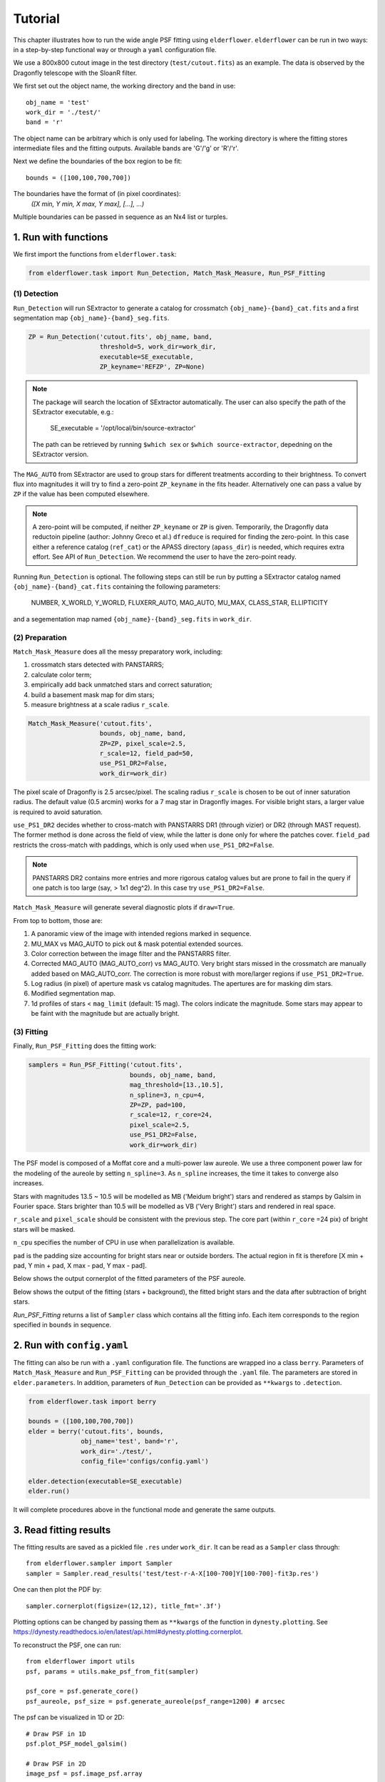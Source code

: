 Tutorial
========

This chapter illustrates how to run the wide angle PSF fitting using ``elderflower``. ``elderflower`` can be run in two ways: in a step-by-step functional way or through a ``yaml`` configuration file. 

We use a 800x800 cutout image in the test directory (``test/cutout.fits``) as an example. The data is observed by the Dragonfly telescope with the SloanR filter.

We first set out the object name, the working directory and the band in use::

	obj_name = 'test'
	work_dir = './test/'
	band = 'r'

The object name can be arbitrary which is only used for labeling. The working directory is where the fitting stores intermediate files and the fitting outputs. Available bands are 'G'/'g' or 'R'/'r'.

Next we define the boundaries of the box region to be fit:: 

	bounds = ([100,100,700,700])

The boundaries have the format of (in pixel coordinates):
	*([X min, Y min, X max, Y max], [...], ...)*

Multiple boundaries can be passed in sequence as an Nx4 list or turples. 


1. Run with functions
---------------------

We first import the functions from ``elderflower.task``:

.. code-block:: python
	
	from elderflower.task import Run_Detection, Match_Mask_Measure, Run_PSF_Fitting

(1) Detection
+++++++++++++

``Run_Detection`` will run SExtractor to generate a catalog for crossmatch ``{obj_name}-{band}_cat.fits`` and a first segmentation map ``{obj_name}-{band}_seg.fits``. 

.. code-block:: python

	ZP = Run_Detection('cutout.fits', obj_name, band,
			   threshold=5, work_dir=work_dir, 
			   executable=SE_executable,
			   ZP_keyname='REFZP', ZP=None)

.. note:: 

	The package will search the location of SExtractor automatically. The user can also specify the path of the SExtractor executable, e.g.:

    	 SE_executable = '/opt/local/bin/source-extractor'

	The path can be retrieved by running ``$which sex`` or ``$which source-extractor``, depedning on the SExtractor version.

The ``MAG_AUTO`` from SExtractor are used to group stars for different treatments according to their brightness. To convert flux into magnitudes it will try to find a zero-point ``ZP_keyname`` in the fits header. Alternatively one can pass a value by ``ZP`` if the value has been computed elsewhere. 

.. note:: A zero-point will be computed, if neither ``ZP_keyname`` or ``ZP`` is given. Temporarily, the Dragonfly data reductoin pipeline  (author: Johnny Greco et al.) ``dfreduce`` is required for finding the zero-point. In this case either a reference catalog (``ref_cat``) or the APASS directory (``apass_dir``) is needed, which requires extra effort. See API of ``Run_Detection``. We recommend the user to have the zero-point ready.

Running ``Run_Detection`` is optional. The following steps can still be run by putting a SExtractor catalog named ``{obj_name}-{band}_cat.fits`` containing the following parameters: 

	NUMBER, X_WORLD, Y_WORLD, FLUXERR_AUTO, MAG_AUTO, MU_MAX, CLASS_STAR, ELLIPTICITY

and a segementation map named ``{obj_name}-{band}_seg.fits`` in ``work_dir``.

(2) Preparation
+++++++++++++++

``Match_Mask_Measure`` does all the messy preparatory work, including: 

1) crossmatch stars detected with PANSTARRS;

2) calculate color term;

3) empirically add back unmatched stars and correct saturation; 

4) build a basement mask map for dim stars; 

5) measure brightness at a scale radius ``r_scale``.

.. code-block:: python

	Match_Mask_Measure('cutout.fits', 
			   bounds, obj_name, band,
			   ZP=ZP, pixel_scale=2.5, 
			   r_scale=12, field_pad=50, 
			   use_PS1_DR2=False, 
			   work_dir=work_dir)

The pixel scale of Dragonfly is 2.5 arcsec/pixel. The scaling radius ``r_scale`` is chosen to be out of inner saturation radius. The default value (0.5 arcmin) works for a 7 mag star in Dragonfly images. For visible bright stars, a larger value is required to avoid saturation.

``use_PS1_DR2`` decides whether to cross-match with PANSTARRS DR1 (through vizier) or DR2 (through MAST request). The former method is done across the field of view, while the latter is done only for where the patches cover. ``field_pad`` restricts the cross-match with paddings, which is only used when ``use_PS1_DR2=False``.

.. note:: PANSTARRS DR2 contains more entries and more rigorous catalog values but are prone to fail in the query if one patch is too large (say, > 1x1 deg^2). In this case try ``use_PS1_DR2=False``.


``Match_Mask_Measure`` will generate several diagnostic plots if ``draw=True``.

From top to bottom, those are:

1) A panoramic view of the image with intended regions marked in sequence.

2) MU_MAX vs MAG_AUTO to pick out & mask potential extended sources.

3) Color correction between the image filter and the PANSTARRS filter.

4) Corrected MAG_AUTO (MAG_AUTO_corr) vs MAG_AUTO. Very bright stars missed in the crossmatch are manually added based on MAG_AUTO_corr. The correction is more robust with more/larger regions if ``use_PS1_DR2=True``.

5) Log radius (in pixel) of aperture mask vs catalog magnitudes. The apertures are for masking dim stars.

6) Modified segmentation map.

7) 1d profiles of stars < ``mag_limit`` (default: 15 mag). The colors indicate the magnitude. Some stars may appear to be faint with the magnitude but are actually bright.


(3) Fitting
+++++++++++

Finally, ``Run_PSF_Fitting`` does the fitting work:

.. code-block:: python

	samplers = Run_PSF_Fitting('cutout.fits',
				   bounds, obj_name, band, 
				   mag_threshold=[13.,10.5],
				   n_spline=3, n_cpu=4, 
				   ZP=ZP, pad=100, 
				   r_scale=12, r_core=24, 
				   pixel_scale=2.5,
				   use_PS1_DR2=False,
				   work_dir=work_dir)

The PSF model is composed of a Moffat core and a multi-power law aureole. We use a three component power law for the modeling of the aureole by setting ``n_spline=3``. As ``n_spline`` increases, the time it takes to converge also increases.

Stars with magnitudes 13.5 ~ 10.5 will be modelled as MB ('Meidum bright') stars and rendered as stamps by Galsim in Fourier space. Stars brighter than 10.5 will be modelled as VB ('Very Bright') stars and rendered in real space. 

``r_scale`` and ``pixel_scale`` should be consistent with the previous step. The core part (within ``r_core`` =24 pix) of bright stars will be masked. 

``n_cpu`` specifies the number of CPU in use when parallelization is available.

``pad`` is the padding size accounting for bright stars near or outside borders. The actual region in fit is therefore [X min + pad, Y min + pad, X max - pad, Y max - pad].

Below shows the output cornerplot of the fitted parameters of the PSF aureole.

.. image:: images/Cornerplot2p_test.png
	:align: center

Below shows the output of the fitting (stars + background), the fitted bright stars and the data after subtraction of bright stars.

.. image:: images/Comparison_fit_data2D2p_test.png
	:align: center

*Run_PSF_Fitting* returns a list of ``Sampler`` class which contains all the fitting info. Each item corresponds to the region specified in ``bounds`` in sequence.


2. Run with ``config.yaml``
---------------------------

The fitting can also be run with a ``.yaml`` configuration file. The functions are wrapped ino a class ``berry``. Parameters of ``Match_Mask_Measure`` and ``Run_PSF_Fitting`` can be provided through the ``.yaml`` file. 
The parameters are stored in ``elder.parameters``. In addition, parameters of ``Run_Detection`` can be provided as ``**kwargs`` to ``.detection``.

.. code-block:: python

    from elderflower.task import berry  

    bounds = ([100,100,700,700])
    elder = berry('cutout.fits', bounds,
		  obj_name='test', band='r',
		  work_dir='./test/',
		  config_file='configs/config.yaml') 

    elder.detection(executable=SE_executable)
    elder.run()

It will complete procedures above in the functional mode and generate the same outputs.


3. Read fitting results
-----------------------

The fitting results are saved as a pickled file ``.res`` under ``work_dir``. It can be read as a ``Sampler`` class through::

	from elderflower.sampler import Sampler
	sampler = Sampler.read_results('test/test-r-A-X[100-700]Y[100-700]-fit3p.res')

One can then plot the PDF by::

	sampler.cornerplot(figsize=(12,12), title_fmt='.3f')

Plotting options can be changed by passing them as ``**kwargs`` of the function in ``dynesty.plotting``. See https://dynesty.readthedocs.io/en/latest/api.html#dynesty.plotting.cornerplot.

To reconstruct the PSF, one can run::

	from elderflower import utils
	psf, params = utils.make_psf_from_fit(sampler)

	psf_core = psf.generate_core()
	psf_aureole, psf_size = psf.generate_aureole(psf_range=1200) # arcsec

The psf can be visualized in 1D or 2D::

	# Draw PSF in 1D
	psf.plot_PSF_model_galsim()

	# Draw PSF in 2D
	image_psf = psf.image_psf.array

	from eldeflower.plotting import LogNorm
	plt.imshow(image_psf, norm=LogNorm(), vmin=1e-8, vmax=1e-5, cmap='viridis')

.. image:: images/reconstruct_psf_test_1d.png
	:scale: 40
	:align: center

.. image:: images/reconstruct_psf_test_2d.png
	:scale: 50
	:align: center


The 2D PSF model can then be saved as a fits file.

To regenerate the fitted image and bright stars::

	from elderflower.io import load_pickle
	stars = load_pickle('test/test-r-A-X[100-700]Y[100-700]-stars.pkl')
	sampler.generate_fit(psf, stars)

The fitted image is stored as ``sampler.image_fit`` and image of bright stars is saved as ``sampler.image_stars``. The original image is stored as ``sampler.image``.

You can also make a 2D image of the PSF directly with parameters (theta and fwhm in arcsec)::

	image_psf, psf = utils.make_psf_2D(n_s, theta_s, frac, beta, fwhm, psf_range=1200, pixel_scale=pixel_scale)

``image_psf`` is a 2D array of the wide PSF normalized to have sum of 1 and ``psf`` is an ``elderflower.modeling.PSF_Model`` object.

To replace the parametric core with a non-parametric one (sticthed at ``r=10``)::

	image_PSF = utils.montage_psf_image(image_psf_core, image_psf, r=10)

Here ``image_psf_core`` can be the image of stacked PSF from unsaturated stars, which is stored in ``work_dir``, or the user's own measurement. Note it requires to have odd dimensions.


4. Apply Subtraction on Image
-----------------------------
The output PSF can be applied on a broader region of the image and build a model of bright stars. For example, we would like to use our fitted PSF above to subtract the bright stars in a broader region in the original NGC3432 image. To do so we first read the Image into an ``Image`` class::
	
	from elderflower.image import Image
	DF_Image = Image('coadd_SloanR_NGC_3432_new.fits', 
			(1500, 1500, 3000, 3000), 'test', 'r',
			pixel_scale=2.5, pad=0, ZP=27.15, bkg=1049)

It can be quickly visualized by calling ``DF_Image.display()``. 

We also need the SExtractor catalog and segmentation map of the full image. These are products of ``Run_Detection``::

	from astropy.table import Table
	SE_catalog = Table.read('NGC3432-g.cat', format="ascii.sextractor")
	seg_map = fits.getdata('NGC3432-g_seg.fits')

The image of bright stars can be created by simply running::

	image_stars = DF_Image.generate_image_psf(psf, SE_catalog, seg_map)

The function does the same steps in the modeling, you can control the brightness range with ``mag_threshold`` and the scale radius ``r_scale``.
It might takea bit of time to make segmentation for a wide area if set ``make_segm=True``.

To see how the subtraction works, we draw the original image, the image of bright stars (``image_stars``) and the residual::

	from elderflower.plotting import LogNorm
	fig, (ax1,ax2,ax3) = plt.subplots(1,3,figsize=(22,7))
	ax1.imshow(DF_Image.image, norm=LogNorm(vmin=1049, vmax=1149))
	ax1.set_title('IM1: Data')
	ax2.imshow(image_stars, norm=LogNorm(vmin=0, vmax=100))
	ax2.set_title('IM2: Bright Stars')
	ax3.imshow(DF_Image.image-image_stars, norm=LogNorm(vmin=1049, vmax=1149))
	ax3.set_title('IM1 - IM2')

.. image:: images/subtract_stars_by_psf.png
	:align: center